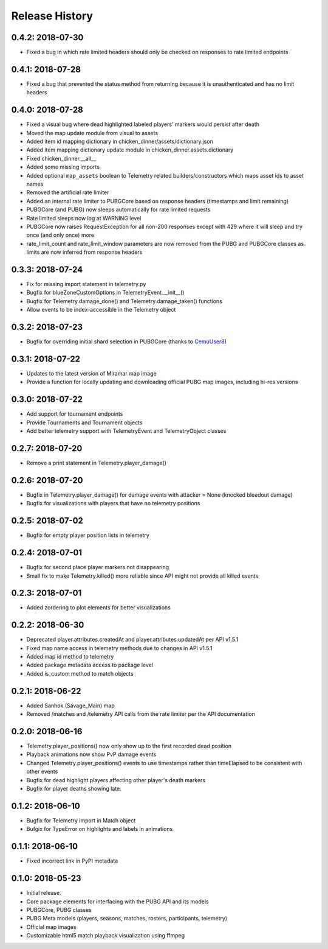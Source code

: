 Release History
---------------

0.4.2: 2018-07-30
~~~~~~~~~~~~~~~~~

* Fixed a bug in which rate limited headers should only be checked on responses to rate limited endpoints

0.4.1: 2018-07-28
~~~~~~~~~~~~~~~~~

* Fixed a bug that prevented the status method from returning because it is unauthenticated and has no limit headers

0.4.0: 2018-07-28
~~~~~~~~~~~~~~~~~

* Fixed a visual bug where dead highlighted labeled players' markers would persist after death
* Moved the map update module from visual to assets
* Added item id mapping dictionary in chicken_dinner/assets/dictionary.json
* Added item mapping dictionary update module in chicken_dinner.assets.dictionary
* Fixed chicken_dinner.__all__
* Added some missing imports
* Added optional ``map_assets`` boolean to Telemetry related builders/constructors which maps asset ids to asset names
* Removed the artificial rate limiter
* Added an internal rate limiter to PUBGCore based on response headers (timestamps and limit remaining)
* PUBGCore (and PUBG) now sleeps automatically for rate limited requests
* Rate limited sleeps now log at WARNING level
* PUBGCore now raises RequestException for all non-200 responses except with 429 where it will sleep and try once (and only once) more
* rate_limit_count and rate_limit_window parameters are now removed from the PUBG and PUBGCore classes as limits are now inferred from response headers

0.3.3: 2018-07-24
~~~~~~~~~~~~~~~~~

* Fix for missing import statement in telemetry.py
* Bugfix for blueZoneCustomOptions in TelemetryEvent.__init__()
* Bugfix for Telemetry.damage_done() and Telemetry.damage_taken() functions
* Allow events to be index-accessible in the Telemetry object

0.3.2: 2018-07-23
~~~~~~~~~~~~~~~~~

* Bugfix for overriding initial shard selection in PUBGCore (thanks to `CemuUser8 <https://github.com/CemuUser8>`_)

0.3.1: 2018-07-22
~~~~~~~~~~~~~~~~~

* Updates to the latest version of Miramar map image
* Provide a function for locally updating and downloading official PUBG map images, including hi-res versions

0.3.0: 2018-07-22
~~~~~~~~~~~~~~~~~

* Add support for tournament endpoints
* Provide Tournaments and Tournament objects
* Add better telemetry support with TelemetryEvent and TelemetryObject classes

0.2.7: 2018-07-20
~~~~~~~~~~~~~~~~~

* Remove a print statement in Telemetry.player_damage()

0.2.6: 2018-07-20
~~~~~~~~~~~~~~~~~

* Bugfix in Telemetry.player_damage() for damage events with attacker = None (knocked bleedout damage)
* Bugfix for visualizations with players that have no telemetry positions

0.2.5: 2018-07-02
~~~~~~~~~~~~~~~~~

* Bugfix for empty player position lists in telemetry

0.2.4: 2018-07-01
~~~~~~~~~~~~~~~~~

* Bugfix for second place player markers not disappearing

* Small fix to make Telemetry.killed() more reliable since API might not provide all killed events

0.2.3: 2018-07-01
~~~~~~~~~~~~~~~~~

* Added zordering to plot elements for better visualizations

0.2.2: 2018-06-30
~~~~~~~~~~~~~~~~~

* Deprecated player.attributes.createdAt and player.attributes.updatedAt per API v1.5.1

* Fixed map name access in telemetry methods due to changes in API v1.5.1

* Added map id method to telemetry

* Added package metadata access to package level

* Added is_custom method to match objects

0.2.1: 2018-06-22
~~~~~~~~~~~~~~~~~

* Added Sanhok (Savage_Main) map

* Removed /matches and /telemetry API calls from the rate limiter per the API documentation

0.2.0: 2018-06-16
~~~~~~~~~~~~~~~~~

* Telemetry.player_positions() now only show up to the first recorded dead position

* Playback animations now show PvP damage events

* Changed Telemetry.player_positions() events to use timestamps rather than timeElapsed to be consistent with other events

* Bugfix for dead highlight players affecting other player's death markers

* Bugfix for player deaths showing late.

0.1.2: 2018-06-10
~~~~~~~~~~~~~~~~~

* Bugfix for Telemetry import in Match object

* Bufgix for TypeError on highlights and labels in animations

0.1.1: 2018-06-10
~~~~~~~~~~~~~~~~~

* Fixed incorrect link in PyPI metadata

0.1.0: 2018-05-23
~~~~~~~~~~~~~~~~~

* Initial release.

* Core package elements for interfacing with the PUBG API and its models

* PUBGCore, PUBG classes

* PUBG Meta models (players, seasons, matches, rosters, participants, telemetry)

* Official map images

* Customizable html5 match playback visualization using ffmpeg
